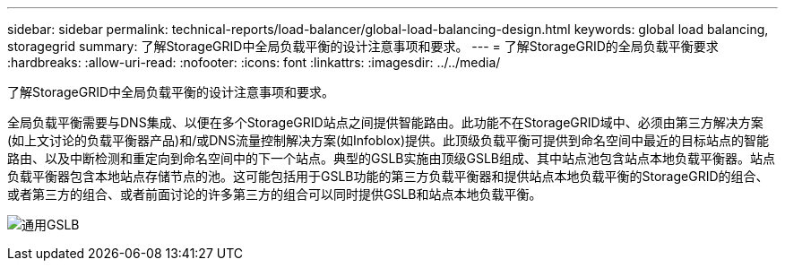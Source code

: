 ---
sidebar: sidebar 
permalink: technical-reports/load-balancer/global-load-balancing-design.html 
keywords: global load balancing, storagegrid 
summary: 了解StorageGRID中全局负载平衡的设计注意事项和要求。 
---
= 了解StorageGRID的全局负载平衡要求
:hardbreaks:
:allow-uri-read: 
:nofooter: 
:icons: font
:linkattrs: 
:imagesdir: ../../media/


[role="lead"]
了解StorageGRID中全局负载平衡的设计注意事项和要求。

全局负载平衡需要与DNS集成、以便在多个StorageGRID站点之间提供智能路由。此功能不在StorageGRID域中、必须由第三方解决方案(如上文讨论的负载平衡器产品)和/或DNS流量控制解决方案(如Infoblox)提供。此顶级负载平衡可提供到命名空间中最近的目标站点的智能路由、以及中断检测和重定向到命名空间中的下一个站点。典型的GSLB实施由顶级GSLB组成、其中站点池包含站点本地负载平衡器。站点负载平衡器包含本地站点存储节点的池。这可能包括用于GSLB功能的第三方负载平衡器和提供站点本地负载平衡的StorageGRID的组合、或者第三方的组合、或者前面讨论的许多第三方的组合可以同时提供GSLB和站点本地负载平衡。

image:load-balancer/load-balancer-generic-gslb.png["通用GSLB"]
